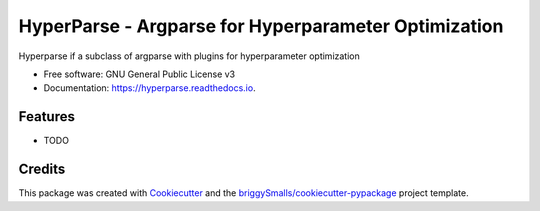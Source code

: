 =====================================================
HyperParse - Argparse for Hyperparameter Optimization
=====================================================


.. image:: https://img.shields.io/pypi/v/hyperparse.svg
        :target: https://pypi.python.org/pypi/hyperparse

.. image:: https://img.shields.io/travis/ExpectationMax/hyperparse.svg
        :target: https://travis-ci.org/ExpectationMax/hyperparse

.. image:: https://readthedocs.org/projects/hyperparse/badge/?version=latest
        :target: https://hyperparse.readthedocs.io/en/latest/?badge=latest
        :alt: Documentation Status


.. image:: https://pyup.io/repos/github/ExpectationMax/hyperparse/shield.svg
     :target: https://pyup.io/repos/github/ExpectationMax/hyperparse/
     :alt: Updates



Hyperparse if a subclass of argparse with plugins for hyperparameter optimization


* Free software: GNU General Public License v3
* Documentation: https://hyperparse.readthedocs.io.


Features
--------

* TODO

Credits
-------

This package was created with Cookiecutter_ and the `briggySmalls/cookiecutter-pypackage`_ project template.

.. _Cookiecutter: https://github.com/audreyr/cookiecutter
.. _`briggySmalls/cookiecutter-pypackage`:  https://github.com/briggySmalls/cookiecutter-pypackage
